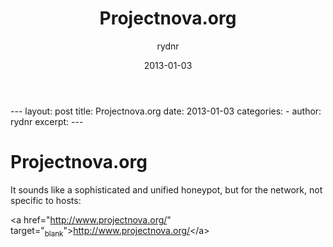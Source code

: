 #+BEGIN_HTML
---
layout: post
title: Projectnova.org
date: 2013-01-03
categories: 
- 
author: rydnr
excerpt: 
---
#+END_HTML
#+STARTUP: showall
#+STARTUP: hidestars
#+OPTIONS: H:2 num:nil tags:nil toc:nil timestamps:t
#+LAYOUT: post
#+AUTHOR: rydnr
#+DATE: 2013-01-03
#+TITLE: Projectnova.org
#+DESCRIPTION: 
#+KEYWORDS: 
:PROPERTIES:
:ON: 2013-01-03
:END:
* Projectnova.org

It sounds like a sophisticated and unified honeypot, but for the network, not specific to hosts:

<a href="http://www.projectnova.org/" target="_blank">http://www.projectnova.org/</a>
